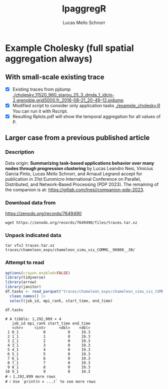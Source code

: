 #+TITLE: lpaggregR
#+AUTHOR: Lucas Mello Schnorr
#+STARTUP: overview indent
#+EXPORT_SELECT_TAGS: export
#+EXPORT_EXCLUDE_TAGS: noexport

* Example Cholesky (full spatial aggregation always)
** With small-scale existing trace
- [X] Existing traces from pjdump
  [[./cholesky_11520_960_starpu_25_3_dmda_1_idcin-2.grenoble.grid5000.fr_2016-08-21_20-49-12.pjdump]]
- [X] Modified script to consider only application tasks
  [[./example_cholesky.R]] You can run it with Rscript.
- [X] Resulting Rplots.pdf will show the temporal aggregation for all values of P.
** Larger case from a previous published article
*** Description
Data origin: *Summarizing task-based applications behavior over many
nodes through progression clustering* by Lucas Leandro Nesi, Vinícius
Garcia Pinto, Lucas Mello Schnorr, and Arnaud Legrand accept for
publication in 31st Euromicro International Conference on Parallel,
Distributed, and Network-Based Processing (PDP 2023). The remaining of
the companion is at: https://gitlab.com/lnesi/companion-pdp-2023.
*** Download data from
https://zenodo.org/records/7649490
#+begin_src shell :results output :exports both
wget https://zenodo.org/records/7649490/files/traces.tar.xz
#+end_src
*** Unpack indicated data
#+begin_src shell :results output :exports both
tar vfxJ traces.tar.xz  traces/chameleon_exps/chameleon_simu_vis_COMMG__96000__30/
#+end_src
*** Attempt to read
#+begin_src R :results output :session *R* :exports both :noweb yes :colnames yes
options(crayon.enabled=FALSE)
library(tidyverse)
library(arrow)
library(janitor)
df.tasks <- read_parquet("traces/chameleon_exps/chameleon_simu_vis_COMMG__96000__30/tasks.parquet") |>
  clean_names() |>
  select(job_id, mpi_rank, start_time, end_time)
#+end_src

#+RESULTS:

#+begin_src R :results output :session *R* :exports both :noweb yes :colnames yes
df.tasks
#+end_src

#+RESULTS:
#+begin_example
# A tibble: 1,292,909 × 4
   job_id mpi_rank start_time end_time
   <chr>     <int>      <dbl>    <dbl>
 1 0_1           0          0     19.3
 2 1_1           1          0     19.3
 3 2_1           2          0     19.3
 4 3_1           3          0     19.3
 5 4_1           4          0     19.3
 6 5_1           5          0     19.3
 7 6_1           6          0     19.3
 8 7_1           7          0     19.3
 9 8_1           8          0     19.3
10 9_1           9          0     19.3
# ℹ 1,292,899 more rows
# ℹ Use `print(n = ...)` to see more rows
#+end_example
